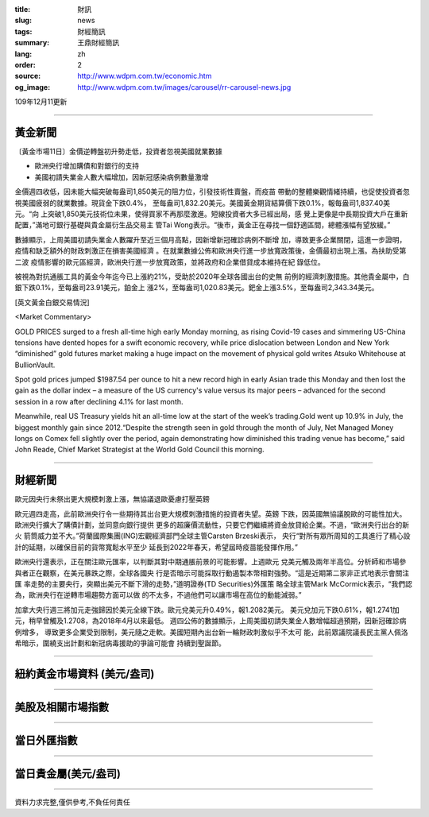 :title: 財訊
:slug: news
:tags: 財經簡訊
:summary: 王鼎財經簡訊
:lang: zh
:order: 2
:source: http://www.wdpm.com.tw/economic.htm
:og_image: http://www.wdpm.com.tw/images/carousel/rr-carousel-news.jpg

109年12月11更新

----

黃金新聞
++++++++

〔黃金市場11日〕金價逆轉盤初升勢走低，投資者忽視美國就業數據

* 歐洲央行增加購債和對銀行的支持
* 美國初請失業金人數大幅增加，因新冠感染病例數量激增

金價週四收低，因未能大幅突破每盎司1,850美元的阻力位，引發技術性賣盤，而疫苗
帶動的整體樂觀情緒持續，也促使投資者忽視美國疲弱的就業數據。現貨金下跌0.4%，
至每盎司1,832.20美元。美國黃金期貨結算價下跌0.1%，報每盎司1,837.40美元。“向
上突破1,850美元技術位未果，使得買家不再那麼激進。短線投資者大多已經出局，感
覺上更像是中長期投資大戶在重新配置，”滿地可銀行基礎與貴金屬衍生品交易主
管Tai Wong表示。“後市，黃金正在尋找一個舒適區間，總體漲幅有望放緩。”

數據顯示，上周美國初請失業金人數躍升至近三個月高點，因新增新冠確診病例不斷增
加，導致更多企業關閉，這進一步證明，疫情和缺乏額外的財政刺激正在損害美國經濟
。在就業數據公佈和歐洲央行進一步放寬政策後，金價最初出現上漲。為扶助受第二波
疫情影響的歐元區經濟，歐洲央行進一步放寬政策，並將政府和企業借貸成本維持在紀
錄低位。

被視為對抗通脹工具的黃金今年迄今已上漲約21%，受助於2020年全球各國出台的史無
前例的經濟刺激措施。其他貴金屬中，白銀下跌0.1%，至每盎司23.91美元，鉑金上
漲2%，至每盎司1,020.83美元。鈀金上漲3.5%，至每盎司2,343.34美元。

























[英文黃金白銀交易情況]

<Market Commentary>

GOLD PRICES surged to a fresh all-time high early Monday morning, as 
rising Covid-19 cases and simmering US-China tensions have dented hopes 
for a swift economic recovery, while price dislocation between London and 
New York “diminished” gold futures market making a huge impact on the 
movement of physical gold writes Atsuko Whitehouse at BullionVault.
 
Spot gold prices jumped $1987.54 per ounce to hit a new record high in 
early Asian trade this Monday and then lost the gain as the dollar 
index – a measure of the US currency's value versus its major 
peers – advanced for the second session in a row after declining 4.1% 
for last month.
 
Meanwhile, real US Treasury yields hit an all-time low at the start of 
the week’s trading.Gold went up 10.9% in July, the biggest monthly gain 
since 2012.“Despite the strength seen in gold through the month of July, 
Net Managed Money longs on Comex fell slightly over the period, again 
demonstrating how diminished this trading venue has become,” said John 
Reade, Chief Market Strategist at the World Gold Council this morning.

----

財經新聞
++++++++
歐元因央行未祭出更大規模刺激上漲，無協議退歐憂慮打壓英鎊

歐元週四走高，此前歐洲央行令一些期待其出台更大規模刺激措施的投資者失望。英鎊
下跌，因英國無協議脫歐的可能性加大。歐洲央行擴大了購債計劃，並同意向銀行提供
更多的超廉價流動性，只要它們繼續將資金放貸給企業。不過，“歐洲央行出台的新火
箭筒威力並不大。”荷蘭國際集團(ING)宏觀經濟部門全球主管Carsten Brzeski表示，
央行“對所有眾所周知的工具進行了精心設計的延期，以確保目前的貨幣寬鬆水平至少
延長到2022年春天，希望屆時疫苗能發揮作用。”

歐洲央行還表示，正在關注歐元匯率，以判斷其對中期通脹前景的可能影響。上週歐元
兌美元觸及兩年半高位。分析師和市場參與者正在觀察，在美元暴跌之際，全球各國央
行是否暗示可能採取行動遏製本幣相對強勢。“這是近期第二家非正式地表示會關注匯
率走勢的主要央行，突顯出美元不斷下滑的走勢，”道明證券(TD Securities)外匯策
略全球主管Mark McCormick表示，“我們認為，歐洲央行在逆轉市場趨勢方面可以做
的不太多，不過他們可以讓市場在高位的動能減弱。”

加拿大央行週三將加元走強歸因於美元全線下跌。歐元兌美元升0.49%，報1.2082美元。
美元兌加元下跌0.61%，報1.2741加元，稍早曾觸及1.2708，為2018年4月以來最低。
週四公佈的數據顯示，上周美國初請失業金人數增幅超過預期，因新冠確診病例增多，
導致更多企業受到限制，美元隨之走軟。美國短期內出台新一輪財政刺激似乎不太可
能，此前眾議院議長民主黨人佩洛希暗示，圍繞支出計劃和新冠病毒援助的爭論可能會
持續到聖誕節。


















----

紐約黃金市場資料 (美元/盎司)
++++++++++++++++++++++++++++

.. raw:: html

  <A HREF="http://www.kitco.com/connecting.html">
  <IMG SRC="http://www.kitconet.com/images/quotes_4b2.gif" BORDER="0" ALT="[Most Recent Quotes from www.kitco.com]">
  </A>

----

美股及相關市場指數
++++++++++++++++++

.. raw:: html

  <!-- TradingView Widget BEGIN -->
  <div class="tradingview-widget-container">
    <div class="tradingview-widget-container__widget"></div>
    <div class="tradingview-widget-copyright"><a href="https://tw.tradingview.com/markets/indices/" rel="noopener" target="_blank"><span class="blue-text">指數行情</span></a>由TradingView提供</div>
    <script type="text/javascript" src="https://s3.tradingview.com/external-embedding/embed-widget-market-quotes.js" async>
    {
    "title": "指數",
    "width": 770,
    "height": 450,
    "locale": "zh_TW",
    "symbolsGroups": [
      {
        "name": "美國和加拿大",
        "symbols": [
          {
            "name": "FOREXCOM:SPXUSD",
            "displayName": "標準普爾500"
          },
          {
            "name": "FOREXCOM:NSXUSD",
            "displayName": "納斯達克100指數"
          },
          {
            "name": "CME_MINI:ES1!",
            "displayName": "E-迷你 標普指數期貨"
          },
          {
            "name": "INDEX:DXY",
            "displayName": "美元指數"
          },
          {
            "name": "FOREXCOM:DJI",
            "displayName": "道瓊斯 30"
          }
        ]
      },
      {
        "name": "歐洲",
        "symbols": [
          {
            "name": "INDEX:SX5E",
            "displayName": "歐元藍籌50"
          },
          {
            "name": "FOREXCOM:UKXGBP",
            "displayName": "富時100"
          },
          {
            "name": "INDEX:DEU30",
            "displayName": "德國DAX指數"
          },
          {
            "name": "INDEX:CAC40",
            "displayName": "法國 CAC 40 指數"
          },
          {
            "name": "INDEX:SMI"
          }
        ]
      },
      {
        "name": "亞太",
        "symbols": [
          {
            "name": "INDEX:NKY",
            "displayName": "日經225"
          },
          {
            "name": "INDEX:HSI",
            "displayName": "恆生"
          },
          {
            "name": "BSE:SENSEX",
            "displayName": "印度孟買指數"
          },
          {
            "name": "BSE:BSE500"
          },
          {
            "name": "INDEX:KSIC",
            "displayName": "韓國Kospi綜合指數"
          }
        ]
      }
    ],
    "colorTheme": "light"
  }
    </script>
  </div>
  <!-- TradingView Widget END -->

----

當日外匯指數
++++++++++++

.. raw:: html

  <!-- TradingView Widget BEGIN -->
  <div class="tradingview-widget-container">
    <div class="tradingview-widget-container__widget"></div>
    <div class="tradingview-widget-copyright"><a href="https://tw.tradingview.com/markets/currencies/forex-cross-rates/" rel="noopener" target="_blank"><span class="blue-text">外匯匯率</span></a>由TradingView提供</div>
    <script type="text/javascript" src="https://s3.tradingview.com/external-embedding/embed-widget-forex-cross-rates.js" async>
    {
    "width": "100%",
    "height": "100%",
    "currencies": [
      "EUR",
      "USD",
      "JPY",
      "GBP",
      "CNY",
      "TWD"
    ],
    "isTransparent": false,
    "colorTheme": "light",
    "locale": "zh_TW"
  }
    </script>
  </div>
  <!-- TradingView Widget END -->

----

當日貴金屬(美元/盎司)
+++++++++++++++++++++

.. raw:: html 

  <A HREF="http://www.kitco.com/connecting.html">
  <IMG SRC="http://www.kitconet.com/images/quotes_7a.gif" BORDER="0" ALT="[Most Recent Quotes from www.kitco.com]">
  </A>

----

資料力求完整,僅供參考,不負任何責任
